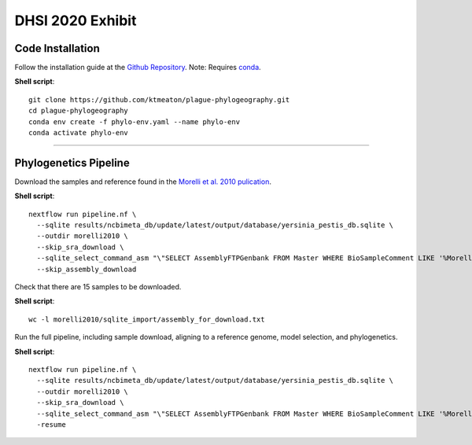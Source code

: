 DHSI 2020 Exhibit
***************************

Code Installation
------------------

Follow the installation guide at the `Github Repository <https://github.com/ktmeaton/plague-phylogeography#installation>`_.
Note: Requires `conda <https://docs.conda.io/projects/conda/en/latest/user-guide/install/>`_.

**Shell script**::

      git clone https://github.com/ktmeaton/plague-phylogeography.git
      cd plague-phylogeography
      conda env create -f phylo-env.yaml --name phylo-env
      conda activate phylo-env

------------

Phylogenetics Pipeline
--------------------------

Download the samples and reference found in the `Morelli et al. 2010 pulication <https://www.ncbi.nlm.nih.gov/pmc/articles/PMC2999892/>`_.

**Shell script**::

      nextflow run pipeline.nf \
        --sqlite results/ncbimeta_db/update/latest/output/database/yersinia_pestis_db.sqlite \
        --outdir morelli2010 \
        --skip_sra_download \
        --sqlite_select_command_asm "\"SELECT AssemblyFTPGenbank FROM Master WHERE BioSampleComment LIKE '%Morelli%'\"" \
        --skip_assembly_download

Check that there are 15 samples to be downloaded.

**Shell script**::

      wc -l morelli2010/sqlite_import/assembly_for_download.txt

Run the full pipeline, including sample download, aligning to a reference genome, model selection, and phylogenetics.

**Shell script**::

      nextflow run pipeline.nf \
        --sqlite results/ncbimeta_db/update/latest/output/database/yersinia_pestis_db.sqlite \
        --outdir morelli2010 \
        --skip_sra_download \
        --sqlite_select_command_asm "\"SELECT AssemblyFTPGenbank FROM Master WHERE BioSampleComment LIKE '%Morelli%'\"" \
        -resume
